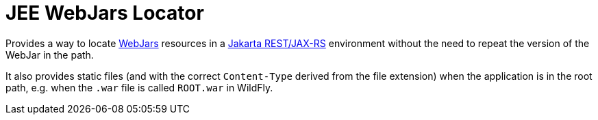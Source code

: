 = JEE WebJars Locator

Provides a way to locate https://www.webjars.org[WebJars] resources in a https://jakarta.ee/specifications/restful-ws/[Jakarta REST/JAX-RS] environment without the need to repeat the version of the WebJar in the path.

It also provides static files (and with the correct `Content-Type` derived from the file extension) when the application is in the root path, e.g. when the `.war` file is called `ROOT.war` in WildFly.
